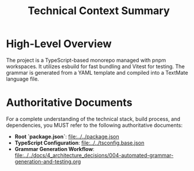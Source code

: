 #+TITLE: Technical Context Summary

* High-Level Overview
The project is a TypeScript-based monorepo managed with pnpm workspaces. It utilizes esbuild for fast bundling and Vitest for testing. The grammar is generated from a YAML template and compiled into a TextMate language file.

* Authoritative Documents
For a complete understanding of the technical stack, build process, and dependencies, you MUST refer to the following authoritative documents:

- **Root `package.json`**: [[file:../../package.json]]
- **TypeScript Configuration**: [[file:../../tsconfig.base.json]]
- **Grammar Generation Workflow**: [[file:../../docs/4_architecture_decisions/004-automated-grammar-generation-and-testing.org]]
